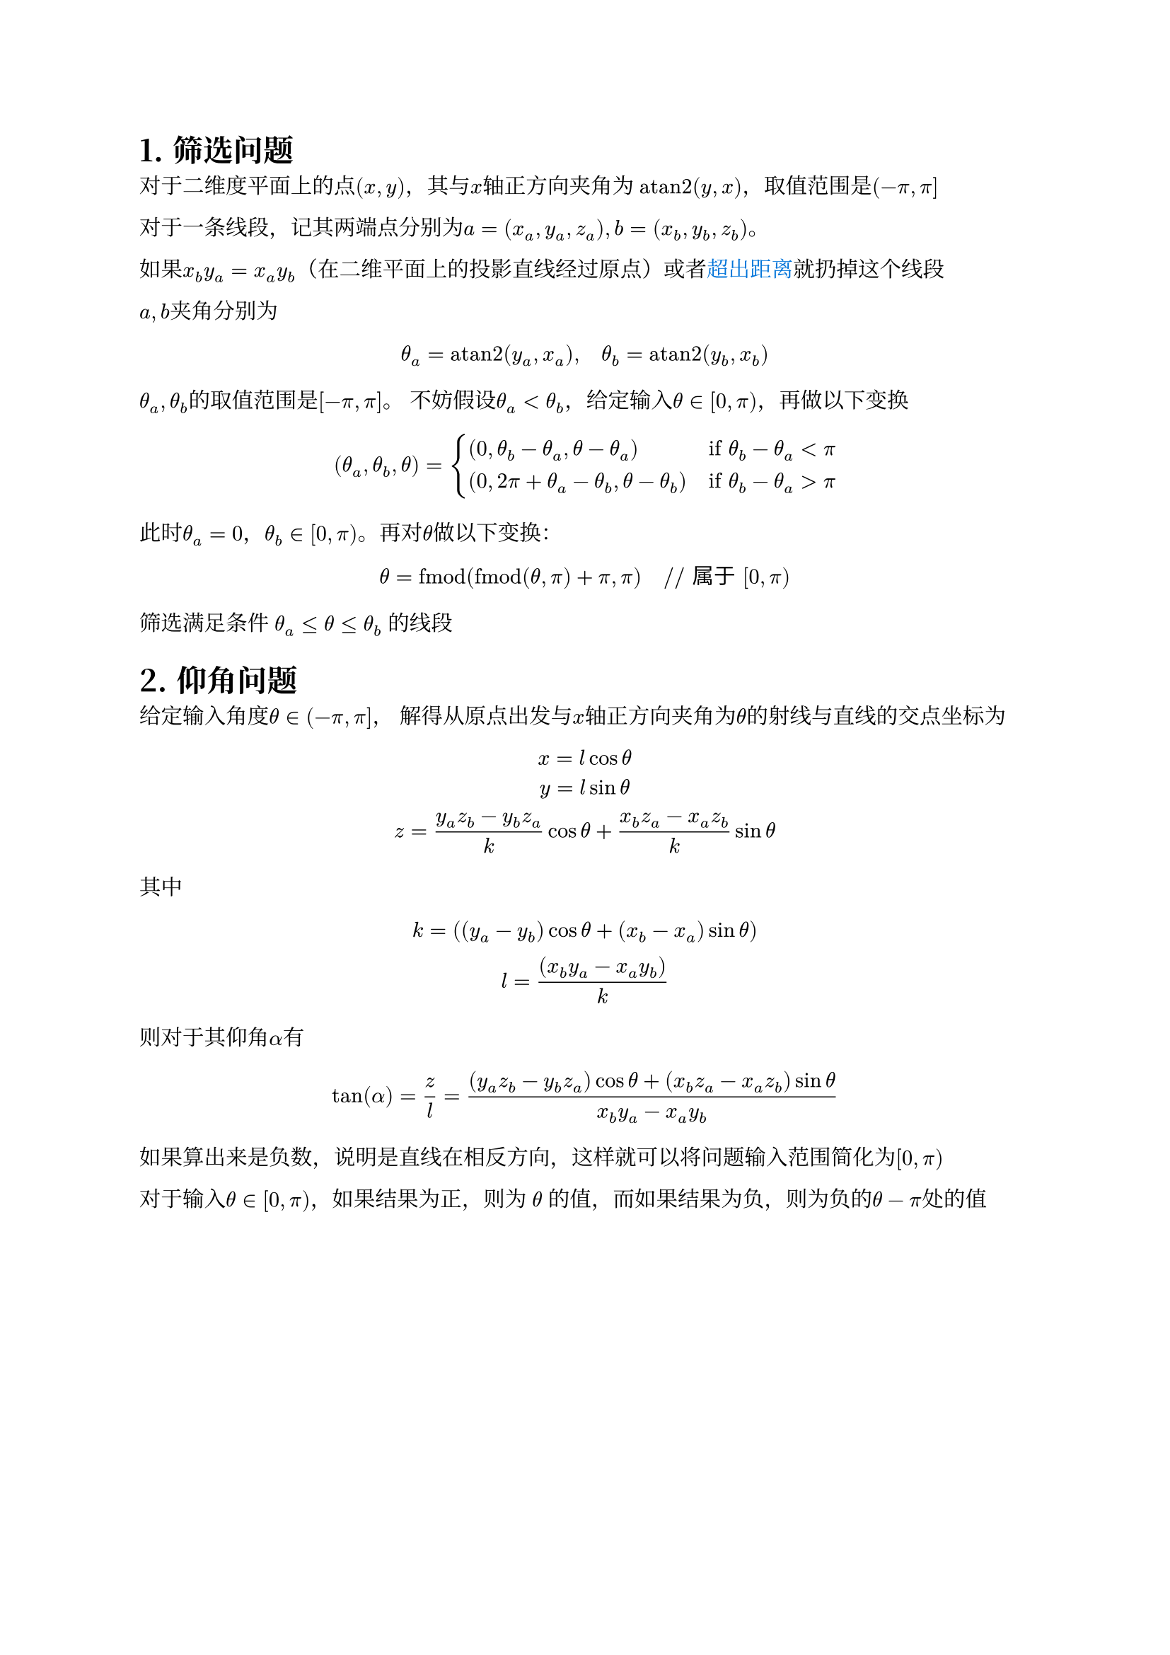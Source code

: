 #set text(font: ("Libertinus Serif", "Noto Serif CJK SC"))
#set heading(numbering: "1.")
#let atan2 = math.op("atan2", limits: true)

= 筛选问题
对于二维度平面上的点$(x, y)$，其与$x$轴正方向夹角为 $atan2(y, x)$，取值范围是$(-pi, pi]$

对于一条线段，记其两端点分别为$a=(x_a, y_a, z_a), b=(x_b, y_b, z_b)$。

如果$x_b y_a = x_a y_b$（在二维平面上的投影直线经过原点）或者#text(fill: blue)[超出距离]就扔掉这个线段

$a, b$夹角分别为$ theta_a = atan2(y_a, x_a), quad theta_b = atan2(y_b, x_b) $
$theta_a, theta_b$的取值范围是$[-pi, pi]$。
不妨假设$theta_a < theta_b$，给定输入$theta in [0, pi)$，再做以下变换 $ (theta_a, theta_b, theta) = cases(
  (0, theta_b - theta_a, theta-theta_a) quad&"if" theta_b - theta_a < pi,
  (0, 2 pi + theta_a - theta_b, theta-theta_b) quad&"if" theta_b - theta_a > pi,
) $
此时$theta_a=0$，$theta_b in [0, pi)$。再对$theta$做以下变换：
$ theta = "fmod"("fmod"(theta, pi) + pi, pi) quad "// 属于" [0, pi) $

筛选满足条件 $theta_a <= theta <= theta_b$ 的线段


= 仰角问题
给定输入角度$theta in (-pi, pi]$，
解得从原点出发与$x$轴正方向夹角为$theta$的射线与直线的交点坐标为
$ x = l cos theta \
y = l sin theta \
z = (y_a z_b - y_b z_a)/k cos theta + (x_b z_a - x_a z_b)/k sin theta $
其中 $ k = ((y_a-y_b) cos theta + (x_b - x_a) sin theta) \
l = ((x_b y_a - x_a y_b))/k $

则对于其仰角$alpha$有 $ tan(alpha) = z / l = ((y_a z_b - y_b z_a) cos theta + (x_b z_a - x_a z_b) sin theta)/(x_b y_a - x_a y_b) $

如果算出来是负数，说明是直线在相反方向，这样就可以将问题输入范围简化为$[0, pi)$

对于输入$theta in [0, pi)$，如果结果为正，则为 $theta$ 的值，而如果结果为负，则为负的$theta - pi$处的值
